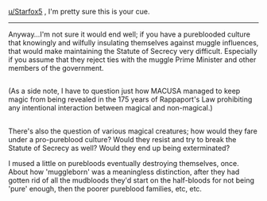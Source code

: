 :PROPERTIES:
:Author: Avaday_Daydream
:Score: 7
:DateUnix: 1523790490.0
:DateShort: 2018-Apr-15
:END:

[[/u/Starfox5][u/Starfox5]] , I'm pretty sure this is your cue.

--------------

Anyway...I'm not sure it would end well; if you have a pureblooded culture that knowingly and wilfully insulating themselves against muggle influences, that would make maintaining the Statute of Secrecy very difficult. Especially if you assume that they reject ties with the muggle Prime Minister and other members of the government.

** 
   :PROPERTIES:
   :CUSTOM_ID: section
   :END:
(As a side note, I have to question just how MACUSA managed to keep magic from being revealed in the 175 years of Rappaport's Law prohibiting any intentional interaction between magical and non-magical.)

** 
   :PROPERTIES:
   :CUSTOM_ID: section-1
   :END:
There's also the question of various magical creatures; how would they fare under a pro-pureblood culture? Would they resist and try to break the Statute of Secrecy as well? Would they end up being exterminated?

I mused a little on purebloods eventually destroying themselves, once. About how 'muggleborn' was a meaningless distinction, after they had gotten rid of all the mudbloods they'd start on the half-bloods for not being 'pure' enough, then the poorer pureblood families, etc, etc.